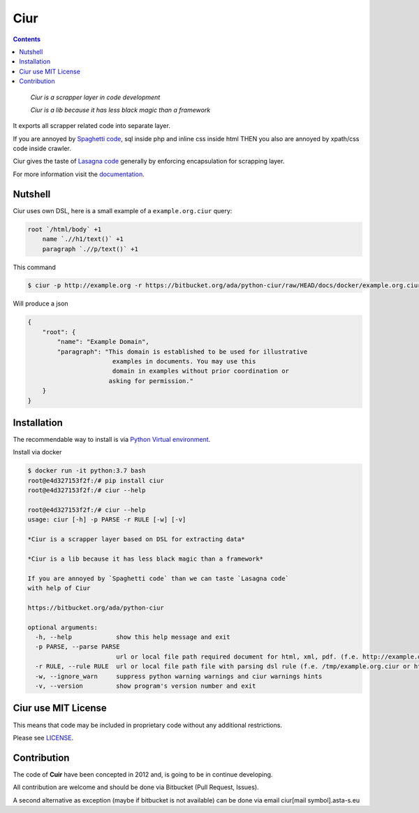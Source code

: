 ====
Ciur
====

.. image:: ./docs/images/wooden-sieve-old-ancient-isolated-white-background.jpg
   :target: https://bitbucket.org/ada/python-ciur
   :alt: Ciur

.. contents::

..

    *Ciur is a scrapper layer in code development*

    *Ciur is a lib because it has less black magic than a framework*

It exports all scrapper related code into separate layer.

If you are annoyed by
`Spaghetti code <https://en.wikipedia.org/wiki/Spaghetti_code>`_,
sql inside php and inline css inside html
THEN you also are annoyed by xpath/css code inside crawler.

Ciur gives the taste of `Lasagna code <http://c2.com/cgi/wiki?LasagnaCode>`_
generally by enforcing encapsulation for scrapping layer.

For more information visit the
`documentation <http://python-ciur.readthedocs.io/>`_.


Nutshell
========

Ciur uses own DSL, here is a small example of a ``example.org.ciur`` query:

.. code-block:: yaml

    root `/html/body` +1
        name `.//h1/text()` +1
        paragraph `.//p/text()` +1

This command

.. code-block :: bash

    $ ciur -p http://example.org -r https://bitbucket.org/ada/python-ciur/raw/HEAD/docs/docker/example.org.ciur

Will produce a json

.. code-block :: json

    {
        "root": {
            "name": "Example Domain",
            "paragraph": "This domain is established to be used for illustrative
                           examples in documents. You may use this
                           domain in examples without prior coordination or
                          asking for permission."
        }
    }


Installation
============

The recommendable way to install is via
`Python Virtual environment <docs/python_virtual_environment.rst>`_.

Install via docker

.. code-block:: bash

    $ docker run -it python:3.7 bash
    root@e4d327153f2f:/# pip install ciur
    root@e4d327153f2f:/# ciur --help

    root@e4d327153f2f:/# ciur --help
    usage: ciur [-h] -p PARSE -r RULE [-w] [-v]

    *Ciur is a scrapper layer based on DSL for extracting data*

    *Ciur is a lib because it has less black magic than a framework*

    If you are annoyed by `Spaghetti code` than we can taste `Lasagna code`
    with help of Ciur

    https://bitbucket.org/ada/python-ciur

    optional arguments:
      -h, --help            show this help message and exit
      -p PARSE, --parse PARSE
                            url or local file path required document for html, xml, pdf. (f.e. http://example.org or /tmp/example.org.html)
      -r RULE, --rule RULE  url or local file path file with parsing dsl rule (f.e. /tmp/example.org.ciur or http:/host/example.org.ciur)
      -w, --ignore_warn     suppress python warning warnings and ciur warnings hints
      -v, --version         show program's version number and exit


Ciur use MIT License
====================
This means that code may be included in proprietary code without any additional restrictions.

Please see `LICENSE <./LICENSE>`_.


Contribution
============

The code of **Cuir** have been concepted in 2012 and,
is going to be in continue developing.

All contribution are welcome and should be done via Bitbucket (Pull Request, Issues).

A second alternative as exception (maybe if bitbucket is not available)
can be done via email ciur[mail symbol].asta-s.eu
